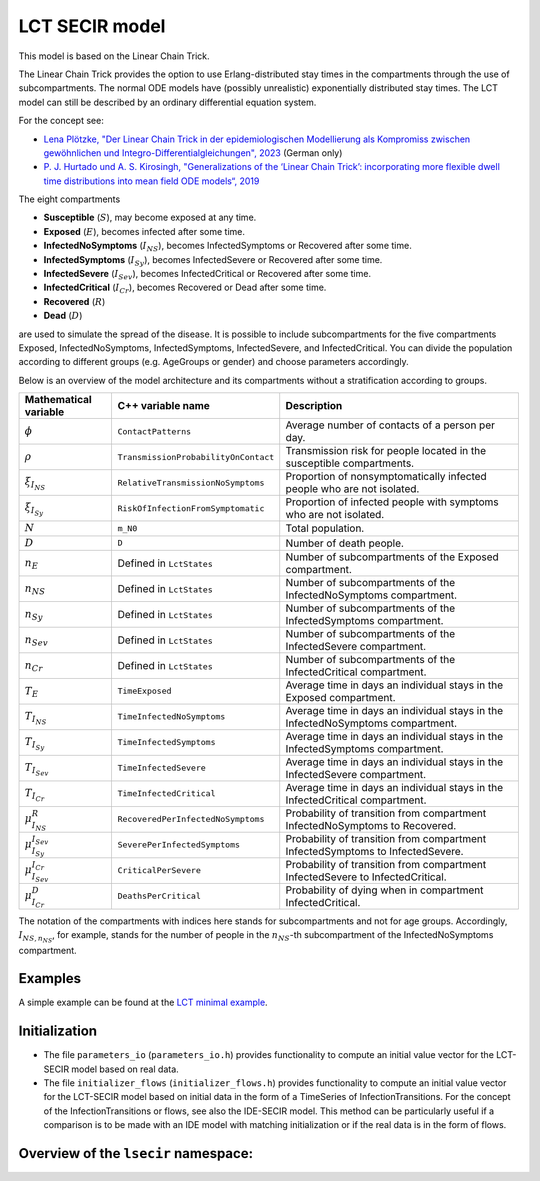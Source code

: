 LCT SECIR model
===============

This model is based on the Linear Chain Trick.

The Linear Chain Trick provides the option to use Erlang-distributed stay times in the compartments through the use of subcompartments. The normal ODE models have (possibly unrealistic) exponentially distributed stay times. The LCT model can still be described by an ordinary differential equation system.

For the concept see:

- `Lena Plötzke, "Der Linear Chain Trick in der epidemiologischen Modellierung als Kompromiss zwischen gewöhnlichen und Integro-Differentialgleichungen", 2023 <https://elib.dlr.de/200381/>`_ (German only)
- `P. J. Hurtado und A. S. Kirosingh, "Generalizations of the ‘Linear Chain Trick’: incorporating more flexible dwell time distributions into mean field ODE models“, 2019 <https://doi.org/10.1007/s00285-019-01412-w>`_

The eight compartments

- **Susceptible** (:math:`S`), may become exposed at any time.
- **Exposed** (:math:`E`), becomes infected after some time.
- **InfectedNoSymptoms** (:math:`I_{NS}`), becomes InfectedSymptoms or Recovered after some time.
- **InfectedSymptoms** (:math:`I_{Sy}`), becomes InfectedSevere or Recovered after some time.
- **InfectedSevere** (:math:`I_{Sev}`), becomes InfectedCritical or Recovered after some time.
- **InfectedCritical** (:math:`I_{Cr}`), becomes Recovered or Dead after some time.
- **Recovered** (:math:`R`)
- **Dead** (:math:`D`)

are used to simulate the spread of the disease. It is possible to include subcompartments for the five compartments Exposed, InfectedNoSymptoms, InfectedSymptoms, InfectedSevere, and InfectedCritical. You can divide the population according to different groups (e.g. AgeGroups or gender) and choose parameters accordingly.

Below is an overview of the model architecture and its compartments without a stratification according to groups.

.. image:: https://github.com/SciCompMod/memilio/assets/70579874/6a5d5a95-20f9-4176-8894-c091bd48bfb7
   :alt: tikzLCTSECIR

.. list-table::
   :header-rows: 1
   :widths: 20 20 60

   * - Mathematical variable
     - C++ variable name
     - Description
   * - :math:`\phi`
     - ``ContactPatterns``
     - Average number of contacts of a person per day.
   * - :math:`\rho`
     - ``TransmissionProbabilityOnContact``
     - Transmission risk for people located in the susceptible compartments.
   * - :math:`\xi_{I_{NS}}`
     - ``RelativeTransmissionNoSymptoms``
     - Proportion of nonsymptomatically infected people who are not isolated.
   * - :math:`\xi_{I_{Sy}}`
     - ``RiskOfInfectionFromSymptomatic``
     - Proportion of infected people with symptoms who are not isolated.
   * - :math:`N`
     - ``m_N0``
     - Total population.
   * - :math:`D`
     - ``D``
     - Number of death people.
   * - :math:`n_E`
     - Defined in ``LctStates``
     - Number of subcompartments of the Exposed compartment.
   * - :math:`n_{NS}`
     - Defined in ``LctStates``
     - Number of subcompartments of the InfectedNoSymptoms compartment.
   * - :math:`n_{Sy}`
     - Defined in ``LctStates``
     - Number of subcompartments of the InfectedSymptoms compartment.
   * - :math:`n_{Sev}`
     - Defined in ``LctStates``
     - Number of subcompartments of the InfectedSevere compartment.
   * - :math:`n_{Cr}`
     - Defined in ``LctStates``
     - Number of subcompartments of the InfectedCritical compartment.
   * - :math:`T_E`
     - ``TimeExposed``
     - Average time in days an individual stays in the Exposed compartment.
   * - :math:`T_{I_{NS}}`
     - ``TimeInfectedNoSymptoms``
     - Average time in days an individual stays in the InfectedNoSymptoms compartment.
   * - :math:`T_{I_{Sy}}`
     - ``TimeInfectedSymptoms``
     - Average time in days an individual stays in the InfectedSymptoms compartment.
   * - :math:`T_{I_{Sev}}`
     - ``TimeInfectedSevere``
     - Average time in days an individual stays in the InfectedSevere compartment.
   * - :math:`T_{I_{Cr}}`
     - ``TimeInfectedCritical``
     - Average time in days an individual stays in the InfectedCritical compartment.
   * - :math:`\mu_{I_{NS}}^{R}`
     - ``RecoveredPerInfectedNoSymptoms``
     - Probability of transition from compartment InfectedNoSymptoms to Recovered.
   * - :math:`\mu_{I_{Sy}}^{I_{Sev}}`
     - ``SeverePerInfectedSymptoms``
     - Probability of transition from compartment InfectedSymptoms to InfectedSevere.
   * - :math:`\mu_{I_{Sev}}^{I_{Cr}}`
     - ``CriticalPerSevere``
     - Probability of transition from compartment InfectedSevere to InfectedCritical.
   * - :math:`\mu_{I_{Cr}}^{D}`
     - ``DeathsPerCritical``
     - Probability of dying when in compartment InfectedCritical.

The notation of the compartments with indices here stands for subcompartments and not for age groups. Accordingly, :math:`I_{NS,n_{NS}}`, for example, stands for the number of people in the :math:`n_{NS}`-th subcompartment of the InfectedNoSymptoms compartment.

Examples
--------

A simple example can be found at the
`LCT minimal example <https://github.com/SciCompMod/memilio/tree/main/cpp/examples/lct_secir.cpp>`_.

Initialization
--------------

- The file ``parameters_io`` (``parameters_io.h``) provides functionality to compute an initial value vector for the LCT-SECIR model based on real data.

- The file ``initializer_flows`` (``initializer_flows.h``) provides functionality to compute an initial value vector for the LCT-SECIR model based on initial data in the form of a TimeSeries of InfectionTransitions. For the concept of the InfectionTransitions or flows, see also the IDE-SECIR model. This method can be particularly useful if a comparison is to be made with an IDE model with matching initialization or if the real data is in the form of flows.

Overview of the ``lsecir`` namespace:
-----------------------------------------

.. doxygennamespace:: mio::lsecir